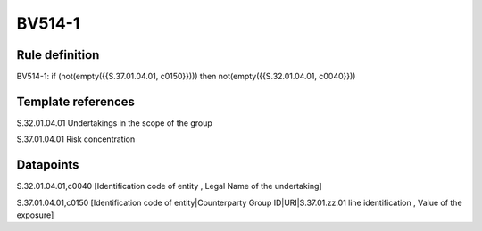 =======
BV514-1
=======

Rule definition
---------------

BV514-1: if (not(empty({{S.37.01.04.01, c0150}}))) then not(empty({{S.32.01.04.01, c0040}}))


Template references
-------------------

S.32.01.04.01 Undertakings in the scope of the group

S.37.01.04.01 Risk concentration


Datapoints
----------

S.32.01.04.01,c0040 [Identification code of entity , Legal Name of the undertaking]

S.37.01.04.01,c0150 [Identification code of entity|Counterparty Group ID|URI|S.37.01.zz.01 line identification , Value of the exposure]



